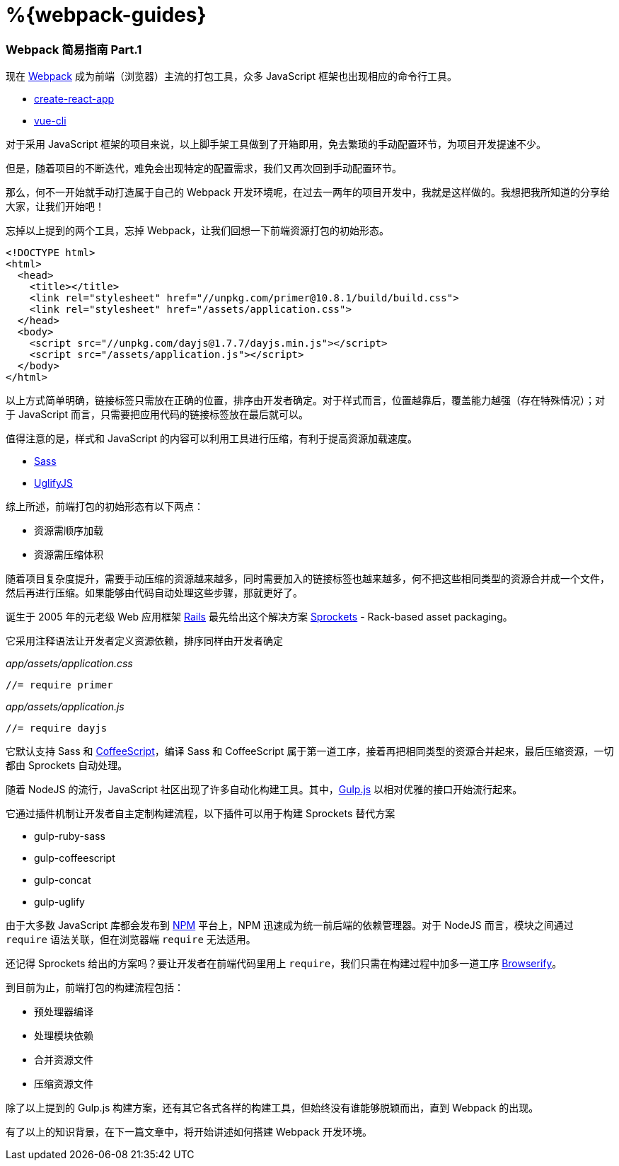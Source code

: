 = %{webpack-guides}

=== Webpack 简易指南 Part.1

现在 link:https://webpack.js.org[Webpack] 成为前端（浏览器）主流的打包工具，众多 JavaScript 框架也出现相应的命令行工具。

* link:https://github.com/facebook/create-react-app[create-react-app]
* link:https://cli.vuejs.org/zh[vue-cli]

对于采用 JavaScript 框架的项目来说，以上脚手架工具做到了开箱即用，免去繁琐的手动配置环节，为项目开发提速不少。

但是，随着项目的不断迭代，难免会出现特定的配置需求，我们又再次回到手动配置环节。

那么，何不一开始就手动打造属于自己的 Webpack 开发环境呢，在过去一两年的项目开发中，我就是这样做的。我想把我所知道的分享给大家，让我们开始吧！

忘掉以上提到的两个工具，忘掉 Webpack，让我们回想一下前端资源打包的初始形态。

```html
<!DOCTYPE html>
<html>
  <head>
    <title></title>
    <link rel="stylesheet" href="//unpkg.com/primer@10.8.1/build/build.css">
    <link rel="stylesheet" href="/assets/application.css">
  </head>
  <body>
    <script src="//unpkg.com/dayjs@1.7.7/dayjs.min.js"></script>
    <script src="/assets/application.js"></script>
  </body>
</html>
```

以上方式简单明确，链接标签只需放在正确的位置，排序由开发者确定。对于样式而言，位置越靠后，覆盖能力越强（存在特殊情况）；对于 JavaScript 而言，只需要把应用代码的链接标签放在最后就可以。

值得注意的是，样式和 JavaScript 的内容可以利用工具进行压缩，有利于提高资源加载速度。

* link:https://sass-lang.com[Sass]
* link:https://github.com/mishoo/UglifyJS2[UglifyJS]

综上所述，前端打包的初始形态有以下两点：

* 资源需顺序加载
* 资源需压缩体积

随着项目复杂度提升，需要手动压缩的资源越来越多，同时需要加入的链接标签也越来越多，何不把这些相同类型的资源合并成一个文件，然后再进行压缩。如果能够由代码自动处理这些步骤，那就更好了。

诞生于 2005 年的元老级 Web 应用框架 link:https://zh.wikipedia.org/wiki/Ruby_on_Rails[Rails] 最先给出这个解决方案 link:https://github.com/rails/sprockets[Sprockets] - Rack-based asset packaging。

它采用注释语法让开发者定义资源依赖，排序同样由开发者确定

_app/assets/application.css_

```javascript
//= require primer
```

_app/assets/application.js_

```javascript
//= require dayjs
```

它默认支持 Sass 和 link:https://coffeescript.org[CoffeeScript]，编译 Sass 和 CoffeeScript 属于第一道工序，接着再把相同类型的资源合并起来，最后压缩资源，一切都由 Sprockets 自动处理。

随着 NodeJS 的流行，JavaScript 社区出现了许多自动化构建工具。其中，link:https://github.com/gulpjs/gulp[Gulp.js] 以相对优雅的接口开始流行起来。

它通过插件机制让开发者自主定制构建流程，以下插件可以用于构建 Sprockets 替代方案

* gulp-ruby-sass
* gulp-coffeescript
* gulp-concat
* gulp-uglify

由于大多数 JavaScript 库都会发布到 link:https://www.npmjs.com[NPM] 平台上，NPM 迅速成为统一前后端的依赖管理器。对于 NodeJS 而言，模块之间通过 `require` 语法关联，但在浏览器端 `require` 无法适用。

还记得 Sprockets 给出的方案吗？要让开发者在前端代码里用上 `require`，我们只需在构建过程中加多一道工序 link:http://browserify.org[Browserify]。

到目前为止，前端打包的构建流程包括：

* 预处理器编译
* 处理模块依赖
* 合并资源文件
* 压缩资源文件

除了以上提到的 Gulp.js 构建方案，还有其它各式各样的构建工具，但始终没有谁能够脱颖而出，直到 Webpack 的出现。

有了以上的知识背景，在下一篇文章中，将开始讲述如何搭建 Webpack 开发环境。
